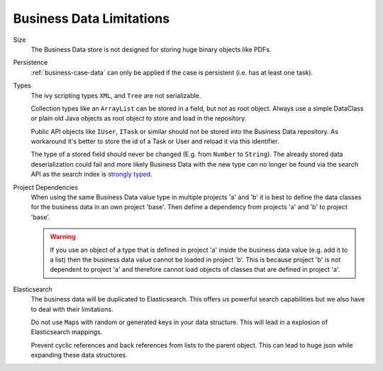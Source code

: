 Business Data Limitations
-------------------------

Size
   The Business Data store is not designed for storing huge binary
   objects like PDFs.

Persistence
   :ref:`business-case-data` can only be applied if the case is persistent (i.e.
   has at least one task).

Types
   The ivy scripting types ``XML``, and ``Tree`` are not serializable.

   Collection types like an ``ArrayList`` can be stored in a field, but
   not as root object. Always use a simple DataClass or plain old Java
   objects as root object to store and load in the repository.

   Public API objects like ``IUser``, ``ITask`` or similar should not be
   stored into the Business Data repository. As workaround it's better
   to store the id of a Task or User and reload it via this identifier.

   The type of a stored field should never be changed (E.g. from
   ``Number`` to ``String``). The already stored data deserialization
   could fail and more likely Business Data with the new type can no
   longer be found via the search API as the search index is `strongly
   typed <https://www.elastic.co/guide/en/elasticsearch/reference/current/mapping.html>`__.

Project Dependencies
   When using the same Business Data value type in multiple projects 'a'
   and 'b' it is best to define the data classes for the business data
   in an own project 'base'. Then define a dependency from projects 'a'
   and 'b' to project 'base'.

   .. warning::

      If you use an object of a type that is defined in project 'a'
      inside the business data value (e.g. add it to a list) then the
      business data value cannot be loaded in project 'b'. This is
      because project 'b' is not dependent to project 'a' and therefore
      cannot load objects of classes that are defined in project 'a'.

Elasticsearch
   The business data will be duplicated to Elasticsearch. This offers us
   powerful search capabilities but we also have to deal with their
   limitations.

   Do not use ``Map``\ s with random or generated keys in your data
   structure. This will lead in a explosion of Elasticsearch mappings.

   Prevent cyclic references and back references from lists to the
   parent object. This can lead to huge json while expanding these data
   structures.
